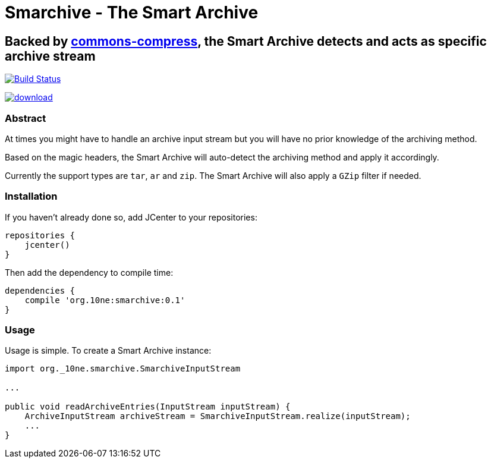 = Smarchive - The Smart Archive =

== Backed by link:https://commons.apache.org/proper/commons-compress/[commons-compress], the Smart Archive detects and acts as specific archive stream ==

image:https://travis-ci.org/noamt/smarchive.svg?branch=master["Build Status", link="https://travis-ci.org/noamt/smarchive"]

image:https://api.bintray.com/packages/noamt/java-libraries/smarchive/images/download.svg[link="https://bintray.com/noamt/java-libraries/smarchive/_latestVersion"]

=== Abstract ===

At times you might have to handle an archive input stream but you will have no prior knowledge of the archiving method.

Based on the magic headers, the Smart Archive will auto-detect the archiving method and apply it accordingly.

Currently the support types are `tar`, `ar` and `zip`.
The Smart Archive will also apply a `GZip` filter if needed.

=== Installation ===

If you haven't already done so, add JCenter to your repositories:
[source,groovy]
----
repositories {
    jcenter()
}
----

Then add the dependency to compile time:
[source,groovy]
----
dependencies {
    compile 'org.10ne:smarchive:0.1'
}
----

=== Usage ===

Usage is simple. To create a Smart Archive instance:
[source,java]
----
import org._10ne.smarchive.SmarchiveInputStream

...

public void readArchiveEntries(InputStream inputStream) {
    ArchiveInputStream archiveStream = SmarchiveInputStream.realize(inputStream);
    ...
}
----
